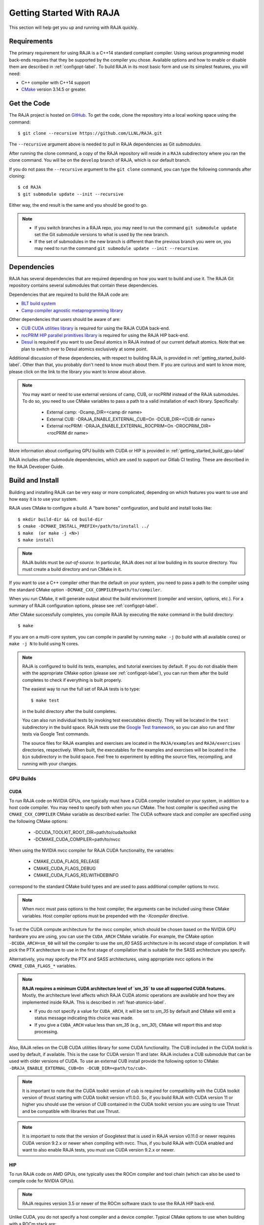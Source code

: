 .. ##
.. ## Copyright (c) 2016-22, Lawrence Livermore National Security, LLC
.. ## and RAJA project contributors. See the RAJA/LICENSE file
.. ## for details.
.. ##
.. ## SPDX-License-Identifier: (BSD-3-Clause)
.. ##


.. _getting_started-label:

*************************
Getting Started With RAJA
*************************

This section will help get you up and running with RAJA quickly.

============
Requirements
============

The primary requirement for using RAJA is a C++14 standard compliant compiler.
Using various programming model back-ends requires that they be supported
by the compiler you chose. Available options and how to enable or disable 
them are described in :ref:`configopt-label`. To build RAJA in its most basic
form and use its simplest features, you will need:

- C++ compiler with C++14 support
- `CMake <https://cmake.org/>`_ version 3.14.5 or greater.


==================
Get the Code
==================

The RAJA project is hosted on `GitHub <https://github.com/LLNL/RAJA>`_.
To get the code, clone the repository into a local working space using
the command::

   $ git clone --recursive https://github.com/LLNL/RAJA.git

The ``--recursive`` argument above is needed to pull in RAJA dependencies as 
Git *submodules*. 

After running the clone command, a copy of the RAJA repository will reside in
a ``RAJA`` subdirectory where you ran the clone command. You will be on the 
``develop`` branch of RAJA, which is our default branch.

If you do not pass the ``--recursive`` argument to the ``git clone``
command, you can type the following commands after cloning::

  $ cd RAJA
  $ git submodule update --init --recursive

Either way, the end result is the same and you should be good to go.

.. note:: * If you switch branches in a RAJA repo, you may need to run the
            command ``git submodule update`` set the Git submodule versions to
            what is used by the new branch.
          * If the set of submodules in the new branch is different than the
            previous branch you were on, you may need to run the command
            ``git submodule update --init --recursive``.

.. _getting_started_depend-label:

==================
Dependencies
==================

RAJA has several dependencies that are required depending on how you want to
build and use it. The RAJA Git repository contains several submodules that
contain these dependencies.

Dependencies that are required to build the RAJA code are:

- `BLT build system <https://github.com/LLNL/blt>`_
- `Camp compiler agnostic metaprogramming library  <https://github.com/LLNL/camp>`_

Other dependencies that users should be aware of are:

- `CUB CUDA utilities library <https://github.com/NVlabs/cub>`_ is required for using the RAJA CUDA back-end.
- `rocPRIM HIP parallel primitives library <https://github.com/ROCmSoftwarePlatform/rocPRIM.git>`_ is required for using the RAJA HIP back-end.
- `Desul <https://github.com/desul/desul>`_ is required if you want to use Desul atomics in RAJA instead of our current default atomics. Note that we plan to switch over to Desul atomics exclusively at some point.

Additional discussion of these dependencies, with respect to building RAJA, is 
provided in :ref:`getting_started_build-label`. Other than that, you probably 
don't need to know much about them. If you are curious and want to know more, 
please click on the link to the library you want to know about above.

.. note:: You may want or need to use external versions of camp, CUB, or 
          rocPRIM instead of the RAJA submodules. To do so, you need to use
          CMake variables to pass a path to a valid installation of each 
          library. Specifically:

            * External camp: -Dcamp_DIR=<camp dir name>
            * External CUB: -DRAJA_ENABLE_EXTERNAL_CUB=On -DCUB_DIR=<CUB dir name>
            * External rocPRIM: -DRAJA_ENABLE_EXTERNAL_ROCPRIM=On -DROCPRIM_DIR=<rocPRIM dir name>

More information about configuring GPU builds with CUDA or HIP is provided
in :ref:`getting_started_build_gpu-label`

RAJA includes other submodule dependencies, which are used to support our 
Gitlab CI testing. These are described in the RAJA Developer Guide. 

.. _getting_started_build-label:

==================
Build and Install
==================

Building and installing RAJA can be very easy or more complicated, depending
on which features you want to use and how easy it is to use your system.

RAJA uses CMake to configure a build. A "bare bones" configuration, and build
and install looks like::

  $ mkdir build-dir && cd build-dir
  $ cmake -DCMAKE_INSTALL_PREFIX=/path/to/install ../
  $ make  (or make -j <N>)
  $ make install

.. note:: RAJA builds must be *out-of-source*. In particular, RAJA does not al
          low building in its source directory. You must create a build 
          directory and run CMake in it.

If you want to use a C++ compiler other than the default on your system, 
you need to pass a path to the compiler using the standard CMake option
``-DCMAKE_CXX_COMPILER=path/to/compiler``.

When you run CMake, it will generate output about the build environment 
(compiler and version, options, etc.). For a summary of RAJA configuration 
options, please see :ref:`configopt-label`.

After CMake successfully completes, you compile RAJA by executing the ``make``
command in the build directory::

  $ make

If you are on a multi-core system, you can compile in parallel by 
running ``make -j`` (to build with all available cores) or ``make -j N`` to 
build using N cores.

.. note:: RAJA is configured to build its tests, examples, and tutorial
          exercises by default. If you do not disable them with the 
          appropriate CMake option (please see :ref:`configopt-label`), 
          you can run them after the build completes to check if everything 
          is built properly.

          The easiest way to run the full set of RAJA tests is to type::

             $ make test

          in the build directory after the build completes.

          You can also run individual tests by invoking test 
          executables directly. They will be located in the ``test`` 
          subdirectory in the build space. RAJA tests use the 
          `Google Test framework <https://github.com/google/googletest>`_, 
          so you can also run and filter tests via Google Test commands.

          The source files for RAJA examples and exercises are located in 
          the ``RAJA/examples`` and ``RAJA/exercises`` directories, 
          respectively. When built, the executables for the examples and 
          exercises will be located in the ``bin`` subdirectory in the build 
          space. Feel free to experiment by editing the source files,
          recompiling, and running with your changes. 

.. _getting_started_build_gpu-label:

-----------------
GPU Builds
-----------------

CUDA
^^^^^^

To run RAJA code on NVIDIA GPUs, one typically must have a CUDA compiler 
installed on your system, in addition to a host code compiler. You may need 
to specify both when you run CMake. The host compiler is specified using the 
``CMAKE_CXX_COMPILER`` CMake variable as described earlier. The CUDA software
stack and compiler are specified using the following CMake options:

  * -DCUDA_TOOLKIT_ROOT_DIR=path/to/cuda/toolkit
  * -DCMAKE_CUDA_COMPILER=path/to/nvcc

When using the NVIDIA nvcc compiler for RAJA CUDA functionality, the variables:

  * CMAKE_CUDA_FLAGS_RELEASE
  * CMAKE_CUDA_FLAGS_DEBUG
  * CMAKE_CUDA_FLAGS_RELWITHDEBINFO

correspond to the standard CMake build types and are used to pass additional
compiler options to nvcc.

.. note:: When nvcc must pass options to the host compiler, the arguments
          can be included using these CMake variables. Host compiler
          options must be prepended with the `-Xcompiler` directive.

To set the CUDA compute architecture for the nvcc compiler, which should be
chosen based on the NVIDIA GPU hardware you are using, you can use the
``CUDA_ARCH`` CMake variable. For example, the CMake option 
``-DCUDA_ARCH=sm_60`` will tell the compiler to use the `sm_60` SASS 
architecture in its second stage of compilation. It will pick the PTX 
architecture to use in the first stage of compilation that is suitable for 
the SASS architecture you specify.

Alternatively, you may specify the PTX and SASS architectures, using
appropriate nvcc options in the ``CMAKE_CUDA_FLAGS_*`` variables.

.. note:: **RAJA requires a minimum CUDA architecture level of `sm_35` to use
          all supported CUDA features.** Mostly, the architecture level affects
          which RAJA CUDA atomic operations are available and how they are
          implemented inside RAJA. This is described in :ref:`feat-atomics-label`.

          * If you do not specify a value for ``CUDA_ARCH``, it will be set to
            `sm_35` by default and CMake will emit a status message 
            indicating this choice was made.

          * If you give a ``CUDA_ARCH`` value less than `sm_35` (e.g., `sm_30`),
            CMake will report this and stop processing.

Also, RAJA relies on the CUB CUDA utilities library for some CUDA functionality.
The CUB included in the CUDA toolkit is used by default, if available. This
is the case for CUDA version 11 and later. RAJA includes a CUB submodule that 
can be used with older versions of CUDA. To use an external CUB install 
provide the following option to CMake:
``-DRAJA_ENABLE_EXTERNAL_CUB=On -DCUB_DIR=<path/to/cub>``.

.. note:: It is important to note that the CUDA toolkit version of cub is
          required for compatibility with the CUDA toolkit version of thrust
          starting with CUDA toolkit version v11.0.0. So, if you build
          RAJA with CUDA version 11 or higher you should use the version of
          CUB contained in the CUDA toolkit version you are using to use 
          Thrust and be compatible with libraries that use Thrust.

.. note:: It is important to note that the version of Googletest that
          is used in RAJA version v0.11.0 or newer requires CUDA version
          9.2.x or newer when compiling with nvcc. Thus, if you build
          RAJA with CUDA enabled and want to also enable RAJA tests, you
          must use CUDA version 9.2.x or newer.

HIP
^^^^

To run RAJA code on AMD GPUs, one typically uses the ROCm compiler and tool 
chain (which can also be used to compile code for NVIDIA GPUs).

.. note:: RAJA requires version 3.5 or newer of the ROCm software stack to 
          use the RAJA HIP back-end.

Unlike CUDA, you do not specify a host compiler and a device compiler. 
Typical CMake options to use when building with a ROCm stack are:

  * -DROCM_ROOT_DIR=path/to/rocm
  * -DHIP_ROOT_DIR=path/to/hip
  * -DHIP_PATH=path/to/hip/binaries
  * -DCMAKE_CXX_COMPILER=path/to/rocm/compiler 

Additionally, you use the CMake variable ``CMAKE_HIP_ARCHITECTURES`` to set
the target compute architecture. For example::

  -DCMAKE_HIP_ARCHITECTURES=gfx908

RAJA relies on the rocPRIM HIP utilities library for some HIP
functionality. The rocPRIM included in the ROCm install is used by default if
available. RAJA includes a rocPRIM submodule that is used if it is not
available. To use an external rocPRIM install provide the following option to CMake:
``-DRAJA_ENABLE_EXTERNAL_ROCPRIM=On -DROCPRIM_DIR=<pat/to/rocPRIM>``.

.. note:: When using HIP and targeting NVIDIA GPUs, RAJA uses CUB instead of
          rocPRIM. In this case you must use an external CUB install using the
          CMake variables described in the CUDA section.

OpenMP
^^^^^^^

To use OpenMP target offload GPU execution, additional options may need to be
passed to the compiler. The variable ``OpenMP_CXX_FLAGS`` is used for this.
Option syntax follows the CMake *list* pattern. For example, to specify OpenMP 
target options for NVIDIA GPUs using a clang-based compiler, one may do
something like::

   cmake \
     ....
     -DOpenMP_CXX_FLAGS="-fopenmp;-fopenmp-targets=nvptx64-nvidia-cuda"

----------------------------------------
RAJA Example Build Configuration Files
----------------------------------------

The ``RAJA/scripts`` directory contains subdirectories with a variety of
build scripts we use to build and test RAJA on various platforms with
various compilers. These scripts pass files (*CMake cache files*) located in
the ``RAJA/host-configs`` directory to CMake using the '-C' option.
These files serve as useful examples of how to configure RAJA prior to
compilation.

----------------
Installing RAJA
----------------

To install RAJA as a library, run the following command in your build 
directory::

  $ make install

This will copy RAJA header files to the ``include`` directory and the RAJA
library will be installed in the ``lib`` directory you specified using the
``-DCMAKE_INSTALL_PREFIX`` CMake option.


======================
Learning to Use RAJA
======================

If you want to view and run a very simple RAJA example code, a good place to
start is located in the file: ``RAJA/examples/daxpy.cpp``. After building 
RAJA with the options you select, the executable for this code will reside 
in the file: ``<build-dir>/examples/bin/daxpy``. Simply type the name
of the executable in your build directory to run it; i.e.,::

  $ ./examples/bin/daxpy 

The ``RAJA/examples`` directory also contains many other RAJA example codes 
you can run and experiment with.

For an overview of all the main RAJA features, see :ref:`features-label`.
A full tutorial with a variety of examples showing how to use RAJA features
can be found in :ref:`tutorial-label`.
